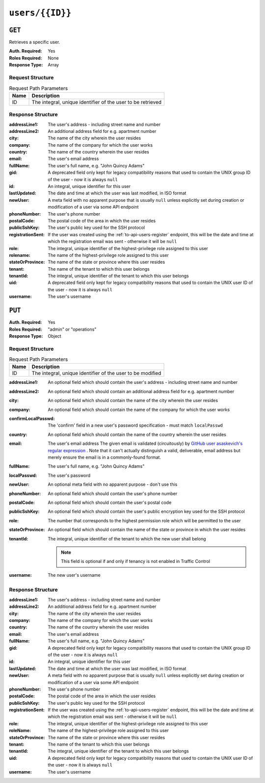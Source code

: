 ..
..
.. Licensed under the Apache License, Version 2.0 (the "License");
.. you may not use this file except in compliance with the License.
.. You may obtain a copy of the License at
..
..     http://www.apache.org/licenses/LICENSE-2.0
..
.. Unless required by applicable law or agreed to in writing, software
.. distributed under the License is distributed on an "AS IS" BASIS,
.. WITHOUT WARRANTIES OR CONDITIONS OF ANY KIND, either express or implied.
.. See the License for the specific language governing permissions and
.. limitations under the License.
..

.. _to-api-users-id:

****************
``users/{{ID}}``
****************

``GET``
=======
Retrieves a specific user.

:Auth. Required: Yes
:Roles Required: None
:Response Type:  Array

Request Structure
-----------------
.. table:: Request Path Parameters

	+------+-------------------------------------------------------------+
	| Name |                       Description                           |
	+======+=============================================================+
	|  ID  | The integral, unique identifier of the user to be retrieved |
	+------+-------------------------------------------------------------+

.. code-block:: http
	:caption: Request Example

	GET /api/3.0/users/2 HTTP/1.1
	Host: trafficops.infra.ciab.test
	User-Agent: curl/7.47.0
	Accept: */*
	Cookie: mojolicious=...

Response Structure
------------------
:addressLine1:     The user's address - including street name and number
:addressLine2:     An additional address field for e.g. apartment number
:city:             The name of the city wherein the user resides
:company:          The name of the company for which the user works
:country:          The name of the country wherein the user resides
:email:            The user's email address
:fullName:         The user's full name, e.g. "John Quincy Adams"
:gid:              A deprecated field only kept for legacy compatibility reasons that used to contain the UNIX group ID of the user - now it is always ``null``
:id:               An integral, unique identifier for this user
:lastUpdated:      The date and time at which the user was last modified, in ISO format
:newUser:          A meta field with no apparent purpose that is usually ``null`` unless explicitly set during creation or modification of a user via some API endpoint
:phoneNumber:      The user's phone number
:postalCode:       The postal code of the area in which the user resides
:publicSshKey:     The user's public key used for the SSH protocol
:registrationSent: If the user was created using the :ref:`to-api-users-register` endpoint, this will be the date and time at which the registration email was sent - otherwise it will be ``null``
:role:             The integral, unique identifier of the highest-privilege role assigned to this user
:rolename:         The name of the highest-privilege role assigned to this user
:stateOrProvince:  The name of the state or province where this user resides
:tenant:           The name of the tenant to which this user belongs
:tenantId:         The integral, unique identifier of the tenant to which this user belongs
:uid:              A deprecated field only kept for legacy compatibility reasons that used to contain the UNIX user ID of the user - now it is always ``null``
:username:         The user's username

.. code-block:: http
	:caption: Response Example

	HTTP/1.1 200 OK
	Access-Control-Allow-Credentials: true
	Access-Control-Allow-Headers: Origin, X-Requested-With, Content-Type, Accept, Set-Cookie, Cookie
	Access-Control-Allow-Methods: POST,GET,OPTIONS,PUT,DELETE
	Access-Control-Allow-Origin: *
	Content-Type: application/json
	Set-Cookie: mojolicious=...; Path=/; Expires=Mon, 18 Nov 2019 17:40:54 GMT; Max-Age=3600; HttpOnly
	Whole-Content-Sha512: 9vqUmt8fWEuDb+9LQJ4sGbbF4Z0a7uNyBNSWhyzAi3fBUZ5mGhd4Jx5IuSlEqiLZnYeViJJL8mpRortkHCgp5Q==
	X-Server-Name: traffic_ops_golang/
	Date: Thu, 13 Dec 2018 17:46:00 GMT
	Content-Length: 588

	{ "response": [
		{
			"username": "admin",
			"registrationSent": null,
			"addressLine1": "not a real address",
			"addressLine2": "not a real address either",
			"city": "not a real city",
			"company": "not a real company",
			"country": "not a real country",
			"email": "not@real.email",
			"fullName": "Not a real Full Name",
			"gid": null,
			"id": 2,
			"newUser": false,
			"phoneNumber": "not a real phone number",
			"postalCode": "not a real postal code",
			"publicSshKey": "not a real ssh key",
			"role": 1,
			"rolename": "admin",
			"stateOrProvince": "not a real state or province",
			"tenant": "root",
			"tenantId": 1,
			"uid": null,
			"lastUpdated": "2018-12-13 17:24:23+00"
		}
	]}

``PUT``
=======

:Auth. Required: Yes
:Roles Required: "admin" or "operations"
:Response Type:  Object

Request Structure
-----------------
.. table:: Request Path Parameters

	+------+------------------------------------------------------------+
	| Name |                       Description                          |
	+======+============================================================+
	|  ID  | The integral, unique identifier of the user to be modified |
	+------+------------------------------------------------------------+

:addressLine1:       An optional field which should contain the user's address - including street name and number
:addressLine2:       An optional field which should contain an additional address field for e.g. apartment number
:city:               An optional field which should contain the name of the city wherein the user resides
:company:            An optional field which should contain the name of the company for which the user works
:confirmLocalPasswd: The 'confirm' field in a new user's password specification - must match ``localPasswd``
:country:            An optional field which should contain the name of the country wherein the user resides
:email:              The user's email address The given email is validated (circuitously) by `GitHub user asaskevich's regular expression <https://github.com/asaskevich/govalidator/blob/9a090521c4893a35ca9a228628abf8ba93f63108/patterns.go#L7>`_ . Note that it can't actually distinguish a valid, deliverable, email address but merely ensure the email is in a commonly-found format.
:fullName:           The user's full name, e.g. "John Quincy Adams"
:localPasswd:        The user's password
:newUser:            An optional meta field with no apparent purpose - don't use this
:phoneNumber:        An optional field which should contain the user's phone number
:postalCode:         An optional field which should contain the user's postal code
:publicSshKey:       An optional field which should contain the user's public encryption key used for the SSH protocol
:role:               The number that corresponds to the highest permission role which will be permitted to the user
:stateOrProvince:    An optional field which should contain the name of the state or province in which the user resides
:tenantId:           The integral, unique identifier of the tenant to which the new user shall belong

	.. note:: This field is optional if and only if tenancy is not enabled in Traffic Control

:username: The new user's username

.. code-block:: http
	:caption: Request Structure

	PUT /api/3.0/users/2 HTTP/1.1
	Host: trafficops.infra.ciab.test
	User-Agent: curl/7.47.0
	Accept: */*
	Cookie: mojolicious=...
	Content-Length: 458
	Content-Type: application/json

	{
		"addressLine1": "not a real address",
		"addressLine2": "not a real address either",
		"city": "not a real city",
		"company": "not a real company",
		"country": "not a real country",
		"email": "not@real.email",
		"fullName": "Not a real fullName",
		"phoneNumber": "not a real phone number",
		"postalCode": "not a real postal code",
		"publicSshKey": "not a real ssh key",
		"stateOrProvince": "not a real state or province",
		"tenantId": 1,
		"role": 1,
		"username": "admin"
	}

Response Structure
------------------
:addressLine1:     The user's address - including street name and number
:addressLine2:     An additional address field for e.g. apartment number
:city:             The name of the city wherein the user resides
:company:          The name of the company for which the user works
:country:          The name of the country wherein the user resides
:email:            The user's email address
:fullName:         The user's full name, e.g. "John Quincy Adams"
:gid:              A deprecated field only kept for legacy compatibility reasons that used to contain the UNIX group ID of the user - now it is always ``null``
:id:               An integral, unique identifier for this user
:lastUpdated:      The date and time at which the user was last modified, in ISO format
:newUser:          A meta field with no apparent purpose that is usually ``null`` unless explicitly set during creation or modification of a user via some API endpoint
:phoneNumber:      The user's phone number
:postalCode:       The postal code of the area in which the user resides
:publicSshKey:     The user's public key used for the SSH protocol
:registrationSent: If the user was created using the :ref:`to-api-users-register` endpoint, this will be the date and time at which the registration email was sent - otherwise it will be ``null``
:role:             The integral, unique identifier of the highest-privilege role assigned to this user
:roleName:         The name of the highest-privilege role assigned to this user
:stateOrProvince:  The name of the state or province where this user resides
:tenant:           The name of the tenant to which this user belongs
:tenantId:         The integral, unique identifier of the tenant to which this user belongs
:uid:              A deprecated field only kept for legacy compatibility reasons that used to contain the UNIX user ID of the user - now it is always ``null``
:username:         The user's username

.. code-block:: http
	:caption: Response Example

	HTTP/1.1 200 OK
	Access-Control-Allow-Credentials: true
	Access-Control-Allow-Headers: Origin, X-Requested-With, Content-Type, Accept
	Access-Control-Allow-Methods: POST,GET,OPTIONS,PUT,DELETE
	Access-Control-Allow-Origin: *
	Cache-Control: no-cache, no-store, max-age=0, must-revalidate
	Content-Type: application/json
	Date: Thu, 13 Dec 2018 17:24:23 GMT
	X-Server-Name: traffic_ops_golang/
	Set-Cookie: mojolicious=...; Path=/; Expires=Mon, 18 Nov 2019 17:40:54 GMT; Max-Age=3600; HttpOnly
	Vary: Accept-Encoding
	Whole-Content-Sha512: QKvGSIwSdreMI/OdgWv9WQfI/C1JbXSoQGGospTGfCVUJ32XNWMhmREGzojWsilW8os8b14TGYeyMLUWunf2Ug==
	Content-Length: 661

	{ "alerts": [
		{
			"level": "success",
			"text": "User update was successful."
		}
	],
	"response": {
		"registrationSent": null,
		"email": "not@real.email",
		"tenantId": 1,
		"city": "not a real city",
		"tenant": "root",
		"id": 2,
		"company": "not a real company",
		"roleName": "admin",
		"phoneNumber": "not a real phone number",
		"country": "not a real country",
		"fullName": "Not a real Full Name",
		"publicSshKey": "not a real ssh key",
		"uid": null,
		"stateOrProvince": "not a real state or province",
		"lastUpdated": "2018-12-12 16:26:32.821187+00",
		"username": "admin",
		"newUser": false,
		"addressLine2": "not a real address either",
		"role": 1,
		"addressLine1": "not a real address",
		"postalCode": "not a real postal code",
		"gid": null
	}}

